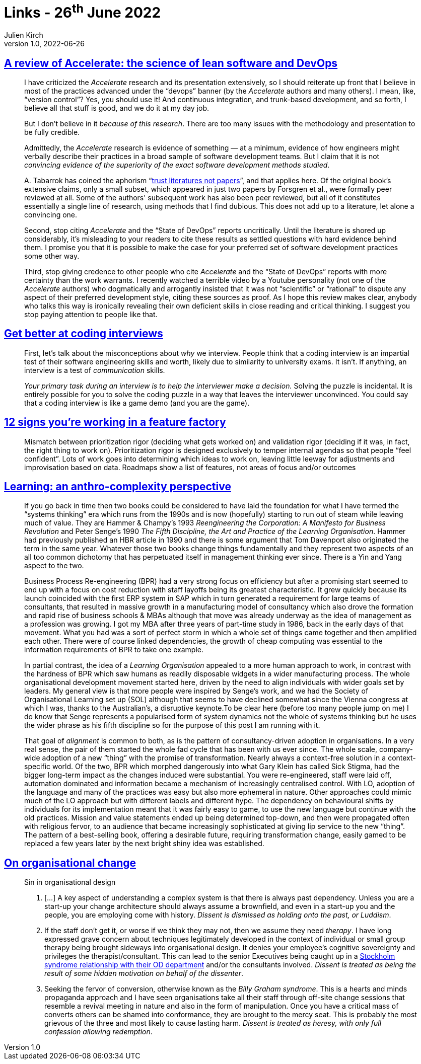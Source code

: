 = Links - 26^th^ June 2022
Julien Kirch
v1.0, 2022-06-26
:article_lang: en
:figure-caption!:
:article_description: Accelerate, coding interviews, feature factory, systems thinking, organisational change

== link:https://keunwoo.com/notes/accelerate-devops/[A review of Accelerate: the science of lean software and DevOps]

[quote]
____
I have criticized the _Accelerate_ research and its presentation
extensively, so I should reiterate up front that I believe in most of
the practices advanced under the "`devops`" banner (by the _Accelerate_
authors and many others). I mean, like, "`version control`"? Yes, you
should use it! And continuous integration, and trunk-based development,
and so forth, I believe all that stuff is good, and we do it at my day
job.

But I don't believe in it _because of this research_. There are too many
issues with the methodology and presentation to be fully credible.

Admittedly, the _Accelerate_ research is evidence of something — at a
minimum, evidence of how engineers might verbally describe their
practices in a broad sample of software development teams. But I claim
that it is not _convincing evidence of the superiority of the exact
software development methods studied_.

+A.+ Tabarrok has coined the aphorism "`link:https://marginalrevolution.com/marginalrevolution/2021/12/why-the-new-pollution-literature-is-credible.html[trust
literatures not papers]`", and that applies here. Of the original book's
extensive claims, only a small subset, which appeared in just two papers
by Forsgren et al., were formally peer reviewed at all. Some of the
authors' subsequent work has also been peer reviewed, but all of it
constitutes essentially a single line of research, using methods that I
find dubious. This does not add up to a literature, let alone a
convincing one.
____

[quote]
____
Second, stop citing _Accelerate_ and the "`State of DevOps`" reports
uncritically. Until the literature is shored up considerably, it's
misleading to your readers to cite these results as settled questions
with hard evidence behind them. I promise you that it is possible to
make the case for your preferred set of software development practices
some other way.

Third, stop giving credence to other people who cite _Accelerate_ and
the "`State of DevOps`" reports with more certainty than the work
warrants. I recently watched a terrible video by a Youtube personality
(not one of the _Accelerate_ authors) who dogmatically and arrogantly
insisted that it was not "`scientific`" or "`rational`" to dispute any
aspect of their preferred development style, citing these sources as
proof. As I hope this review makes clear, anybody who talks this way is
ironically revealing their own deficient skills in close reading and
critical thinking. I suggest you stop paying attention to people like
that.
____

== link:https://www.3jane.co.uk/posts/coding-interview-tips/[Get better at coding interviews]

[quote]
____
First, let's talk about the misconceptions about _why_ we interview.
People think that a coding interview is an impartial test of their
software engineering skills and worth, likely due to similarity to
university exams. It isn't. If anything, an interview is a test of
_communication_ skills.

_Your primary task during an interview is to help the interviewer make a
decision._ Solving the puzzle is incidental. It is entirely possible for
you to solve the coding puzzle in a way that leaves the interviewer
unconvinced. You could say that a coding interview is like a game demo
(and you are the game).
____

== link:https://cutle.fish/blog/12-signs-youre-working-in-a-feature-factory[12 signs you're working in a feature factory]

[quote]
____
Mismatch between prioritization rigor (deciding what gets worked on) and validation rigor (deciding if it was, in fact, the right thing to work on). Prioritization rigor is designed exclusively to temper internal agendas so that people “feel confident”. Lots of work goes into determining which ideas to work on, leaving little leeway for adjustments and improvisation based on data. Roadmaps show a list of features, not areas of focus and/or outcomes
____

== link:https://thecynefin.co/learning-an-anthro-complexity-perspective/[Learning: an anthro-complexity perspective]

[quote]
____
If
you go back in time then two books could be considered to have laid the
foundation for what I have termed the "`systems thinking`" era which runs
from the 1990s and is now (hopefully) starting to run out of steam while
leaving much of value. They are Hammer & Champy's 1993 _Reengineering
the Corporation: A Manifesto for Business Revolution_ and Peter Senge's
1990 _The Fifth Discipline, the Art and Practice of the Learning
Organisation_.  Hammer had previously published an HBR article in 1990
and there is some argument that Tom Davenport also originated the term
in the same year. Whatever those two books change things fundamentally
and they represent two aspects of an all too common dichotomy that has
perpetuated itself in management thinking ever since. There is a Yin
and Yang aspect to the two.

Business Process Re-engineering (BPR) had a very strong focus on
efficiency but after a promising start seemed to end up with a focus on
cost reduction with staff layoffs being its greatest characteristic. It
grew quickly because its launch coincided with the first ERP system in
SAP which in turn generated a requirement for large teams of
consultants, that resulted in massive growth in a manufacturing model of
consultancy which also drove the formation and rapid rise of business
schools & MBAs although that move was already underway as the idea of
management as a profession was growing. I got my MBA after three years
of part-time study in 1986, back in the early days of that movement.
What you had was a sort of perfect storm in which a whole set of things
came together and then amplified each other. There were of course
linked dependencies, the growth of cheap computing was essential to the
information requirements of BPR to take one example.

In partial contrast, the idea of a _Learning Organisation_ appealed to a
more human approach to work, in contrast with the hardness of BPR which
saw humans as readily disposable widgets in a wider manufacturing
process. The whole organisational development movement started here,
driven by the need to align individuals with wider goals set by leaders.
My general view is that more people were inspired by Senge's work, and
we had the Society of Organisational Learning set up (SOL) although that
seems to have declined somewhat since the Vienna congress at which I
was, thanks to the Australian's, a disruptive keynote.To be clear here
(before too many people jump on me) I do know that Senge represents a
popularised form of system dynamics not the whole of systems thinking
but he uses the wider phrase as his fifth discipline so for the purpose
of this post I am running with it.

That goal of _alignment_ is common to both, as is the pattern of
consultancy-driven adoption in organisations. In a very real sense, the
pair of them started the whole fad cycle that has been with us ever
since. The whole scale, company-wide adoption of a new "`thing`" with the
promise of transformation. Nearly always a context-free solution in a
context-specific world. Of the two, BPR which morphed dangerously into
what Gary Klein has called Sick Stigma, had the bigger long-term impact
as the changes induced were substantial. You were re-engineered, staff
were laid off, automation dominated and information became a mechanism
of increasingly centralised control. With LO, adoption of the language
and many of the practices was easy but also more ephemeral in nature.
Other approaches could mimic much of the LO approach but with different
labels and different hype. The dependency on behavioural shifts by
individuals for its implementation meant that it was fairly easy to
game, to use the new language but continue with the old practices.
Mission and value statements ended up being determined top-down, and
then were propagated often with religious fervor, to an audience that
became increasingly sophisticated at giving lip service to the new
"`thing`". The pattern of a best-selling book, offering a desirable
future, requiring transformation change, easily gamed to be replaced a
few years later by the next bright shiny idea was established.
____


== link:https://thecynefin.co/on-organisational-change/[On organisational change]

[quote]
____
Sin in organisational design

. […] A key
aspect of understanding a complex system is that there is always past
dependency. Unless you are a start-up your change architecture should
always assume a brownfield, and even in a start-up you and the people,
you are employing come with history. _Dissent is dismissed as holding
onto the past, or Luddism_.
. If the staff don't get it, or worse if we think they may not, then we
assume they need _therapy_. I have long expressed grave concern
about techniques legitimately developed in the context of individual or
small group therapy being brought sideways into organisational design.
It denies your employee's cognitive sovereignty and privileges the
therapist/consultant. This can lead to the senior Executives being
caught up in a
link:https://www.cognitive-edge.com/stockholm-syndrome-in-strategy/[Stockholm
syndrome relationship with their OD department] and/or the consultants
involved. _Dissent is treated as being the result of some hidden
motivation on behalf of the dissenter_.
. Seeking the fervor of conversion, otherwise known as the _Billy
Graham syndrome_. This is a hearts and minds propaganda approach and I
have seen organisations take all their staff through off-site change
sessions that resemble a revival meeting in nature and also in the form
of manipulation. Once you have a critical mass of converts others can
be shamed into conformance, they are brought to the mercy seat. This is
probably the most grievous of the three and most likely to cause lasting
harm. _Dissent is treated as heresy, with only full confession allowing
redemption_.
____
